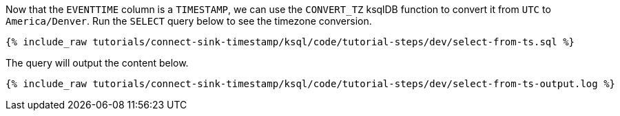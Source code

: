 Now that the `EVENTTIME` column is a `TIMESTAMP`, we can use the `CONVERT_TZ` ksqlDB function to convert it from `UTC` to `America/Denver`. Run the `SELECT` query below to see the timezone conversion.

+++++
<pre class="snippet"><code class="sql">{% include_raw tutorials/connect-sink-timestamp/ksql/code/tutorial-steps/dev/select-from-ts.sql %}</code></pre>
+++++

The query will output the content below.

+++++
<pre class="snippet"><code class="sql">{% include_raw tutorials/connect-sink-timestamp/ksql/code/tutorial-steps/dev/select-from-ts-output.log %}</code></pre>
+++++
